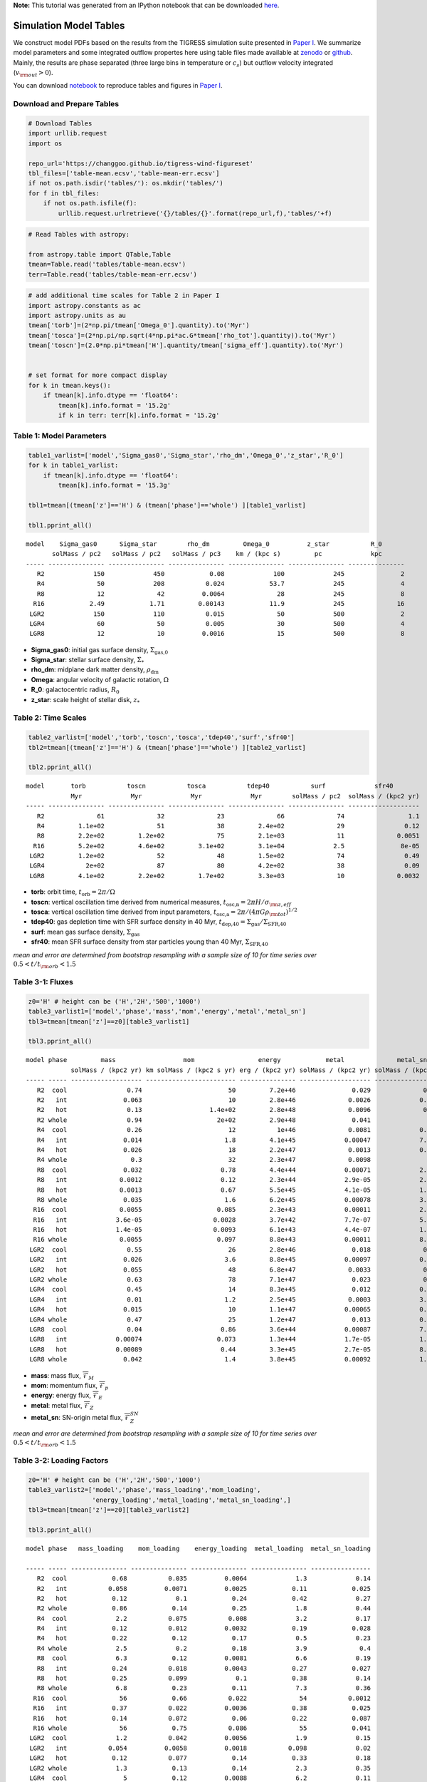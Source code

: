 **Note:** This tutorial was generated from an IPython notebook that can be downloaded
`here <https://github.com/changgoo/Twind/tree/master/docs/_static/notebooks/model_table.ipynb>`_.

.. _model_table:



Simulation Model Tables
=======================

We construct model PDFs based on the results from the TIGRESS simulation
suite presented in `Paper
I <https://ui.adsabs.harvard.edu/abs/2020ApJ...900...61K/abstract>`__.
We summarize model parameters and some integrated outflow propertes here
using table files made available at
`zenodo <https://doi.org/10.5281/zenodo.3872048>`__ or
`github <https://github.com/changgoo/tigress-wind-figureset/tree/v1.0.1>`__.
Mainly, the results are phase separated (three large bins in temperature
or :math:`c_s`) but outflow velocity integrated (:math:`v_{\rm out}>0`).

You can download
`notebook <changgoo/tigress-wind-figureset/blob/master/tables/Example_scripts.ipynb>`__
to reproduce tables and figures in `Paper
I <https://ui.adsabs.harvard.edu/abs/2020ApJ...900...61K/abstract>`__.

Download and Prepare Tables
---------------------------

.. code:: python

    # Download Tables
    import urllib.request
    import os
    
    repo_url='https://changgoo.github.io/tigress-wind-figureset'
    tbl_files=['table-mean.ecsv','table-mean-err.ecsv']
    if not os.path.isdir('tables/'): os.mkdir('tables/')
    for f in tbl_files:
        if not os.path.isfile(f):
            urllib.request.urlretrieve('{}/tables/{}'.format(repo_url,f),'tables/'+f)

.. code:: python

    # Read Tables with astropy:
    
    from astropy.table import QTable,Table
    tmean=Table.read('tables/table-mean.ecsv')
    terr=Table.read('tables/table-mean-err.ecsv')

.. code:: python

    # add additional time scales for Table 2 in Paper I
    import astropy.constants as ac
    import astropy.units as au
    tmean['torb']=(2*np.pi/tmean['Omega_0'].quantity).to('Myr')
    tmean['tosca']=(2*np.pi/np.sqrt(4*np.pi*ac.G*tmean['rho_tot'].quantity)).to('Myr')
    tmean['toscn']=(2.0*np.pi*tmean['H'].quantity/tmean['sigma_eff'].quantity).to('Myr')
    
    
    # set format for more compact display
    for k in tmean.keys():
        if tmean[k].info.dtype == 'float64':
            tmean[k].info.format = '15.2g'
            if k in terr: terr[k].info.format = '15.2g'

Table 1: Model Parameters
-------------------------

.. code:: python

    table1_varlist=['model','Sigma_gas0','Sigma_star','rho_dm','Omega_0','z_star','R_0']
    for k in table1_varlist:
        if tmean[k].info.dtype == 'float64':
            tmean[k].info.format = '15.3g'
    
    tbl1=tmean[(tmean['z']=='H') & (tmean['phase']=='whole') ][table1_varlist]
    
    tbl1.pprint_all()


.. parsed-literal::

    model    Sigma_gas0      Sigma_star        rho_dm         Omega_0          z_star           R_0      
           solMass / pc2   solMass / pc2   solMass / pc3    km / (kpc s)         pc             kpc      
    ----- --------------- --------------- --------------- --------------- --------------- ---------------
       R2             150             450            0.08             100             245               2
       R4              50             208           0.024            53.7             245               4
       R8              12              42          0.0064              28             245               8
      R16            2.49            1.71         0.00143            11.9             245              16
     LGR2             150             110           0.015              50             500               2
     LGR4              60              50           0.005              30             500               4
     LGR8              12              10          0.0016              15             500               8


-  **Sigma_gas0**: initial gas surface density,
   :math:`\Sigma_\text{gas,0}`
-  **Sigma_star**: stellar surface density, :math:`\Sigma_{*}`
-  **rho_dm**: midplane dark matter density, :math:`\rho_\text{dm}`
-  **Omega**: angular velocity of galactic rotation, :math:`\Omega`
-  **R_0**: galactocentric radius, :math:`R_0`
-  **z_star**: scale height of stellar disk, :math:`z_*`

Table 2: Time Scales
--------------------

.. code:: python

    table2_varlist=['model','torb','toscn','tosca','tdep40','surf','sfr40']
    tbl2=tmean[(tmean['z']=='H') & (tmean['phase']=='whole') ][table2_varlist]
    
    tbl2.pprint_all()


.. parsed-literal::

    model       torb           toscn           tosca           tdep40           surf             sfr40       
                Myr             Myr             Myr             Myr        solMass / pc2  solMass / (kpc2 yr)
    ----- --------------- --------------- --------------- --------------- --------------- -------------------
       R2              61              32              23              66              74                 1.1
       R4         1.1e+02              51              38         2.4e+02              29                0.12
       R8         2.2e+02         1.2e+02              75         2.1e+03              11              0.0051
      R16         5.2e+02         4.6e+02         3.1e+02         3.1e+04             2.5               8e-05
     LGR2         1.2e+02              52              48         1.5e+02              74                0.49
     LGR4           2e+02              87              80         4.2e+02              38                0.09
     LGR8         4.1e+02         2.2e+02         1.7e+02         3.3e+03              10              0.0032


-  **torb**: orbit time, :math:`t_\text{orb}=2\pi/\Omega`
-  **toscn**: vertical oscillation time derived from numerical measures,
   :math:`t_\text{osc,n}=2\pi H/\sigma_{\rm z,eff}`
-  **tosca**: vertical oscillation time derived from input parameters,
   :math:`t_\text{osc,a}=2\pi/(4\pi G\rho_{\rm tot})^{1/2}`
-  **tdep40**: gas depletion time with SFR surface density in 40 Myr,
   :math:`t_\text{dep,40}=\Sigma_\text{gas}/\Sigma_\text{SFR,40}`
-  **surf**: mean gas surface density, :math:`\Sigma_\text{gas}`
-  **sfr40**: mean SFR surface density from star particles young than 40
   Myr, :math:`\Sigma_\text{SFR,40}`

*mean and error are determined from bootstrap resampling with a sample
size of 10 for time series over* :math:`0.5<t/t_{\rm orb}<1.5`

Table 3-1: Fluxes
-----------------

.. code:: python

    z0='H' # height can be ('H','2H','500','1000')
    table3_varlist1=['model','phase','mass','mom','energy','metal','metal_sn']
    tbl3=tmean[tmean['z']==z0][table3_varlist1]
    
    tbl3.pprint_all()


.. parsed-literal::

    model phase         mass                  mom                 energy            metal              metal_sn     
                solMass / (kpc2 yr) km solMass / (kpc2 s yr) erg / (kpc2 yr) solMass / (kpc2 yr) solMass / (kpc2 yr)
    ----- ----- ------------------- ------------------------ --------------- ------------------- -------------------
       R2  cool                0.74                       50         7.2e+46               0.029              0.0032
       R2   int               0.063                       10         2.8e+46              0.0026             0.00056
       R2   hot                0.13                  1.4e+02         2.8e+48              0.0096              0.0062
       R2 whole                0.94                    2e+02         2.9e+48               0.041                0.01
       R4  cool                0.26                       12           1e+46              0.0081             0.00042
       R4   int               0.014                      1.8         4.1e+45             0.00047             7.1e-05
       R4   hot               0.026                       18         2.2e+47              0.0013             0.00058
       R4 whole                 0.3                       32         2.3e+47              0.0098               0.001
       R8  cool               0.032                     0.78         4.4e+44             0.00071             2.1e-05
       R8   int              0.0012                     0.12         2.3e+44             2.9e-05             2.9e-06
       R8   hot              0.0013                     0.67         5.5e+45             4.1e-05             1.5e-05
       R8 whole               0.035                      1.6         6.2e+45             0.00078             3.8e-05
      R16  cool              0.0055                    0.085         2.3e+43             0.00011             2.5e-09
      R16   int             3.6e-05                   0.0028         3.7e+42             7.7e-07             5.2e-08
      R16   hot             1.4e-05                   0.0093         6.1e+43             4.4e-07             1.8e-07
      R16 whole              0.0055                    0.097         8.8e+43             0.00011             8.4e-08
     LGR2  cool                0.55                       26         2.8e+46               0.018              0.0015
     LGR2   int               0.026                      3.6         8.8e+45             0.00097             0.00019
     LGR2   hot               0.055                       48         6.8e+47              0.0033              0.0018
     LGR2 whole                0.63                       78         7.1e+47               0.023              0.0034
     LGR4  cool                0.45                       14         8.3e+45               0.012             0.00021
     LGR4   int                0.01                      1.2         2.5e+45              0.0003             3.7e-05
     LGR4   hot               0.015                       10         1.1e+47             0.00065             0.00028
     LGR4 whole                0.47                       25         1.2e+47               0.013             0.00048
     LGR8  cool                0.04                     0.86         3.6e+44             0.00087             7.9e-06
     LGR8   int             0.00074                    0.073         1.3e+44             1.7e-05             1.5e-06
     LGR8   hot             0.00089                     0.44         3.3e+45             2.7e-05             8.6e-06
     LGR8 whole               0.042                      1.4         3.8e+45             0.00092             1.8e-05


-  **mass**: mass flux, :math:`\overline{\mathcal{F}}_M`
-  **mom**: momentum flux, :math:`\overline{\mathcal{F}}_p`
-  **energy**: energy flux, :math:`\overline{\mathcal{F}}_E`
-  **metal**: metal flux, :math:`\overline{\mathcal{F}}_Z`
-  **metal_sn**: SN-origin metal flux,
   :math:`\overline{\mathcal{F}}_Z^{SN}`

*mean and error are determined from bootstrap resampling with a sample
size of 10 for time series over* :math:`0.5<t/t_{\rm orb}<1.5`

Table 3-2: Loading Factors
--------------------------

.. code:: python

    z0='H' # height can be ('H','2H','500','1000')
    table3_varlist2=['model','phase','mass_loading','mom_loading',
                     'energy_loading','metal_loading','metal_sn_loading',]
    tbl3=tmean[tmean['z']==z0][table3_varlist2]
    
    tbl3.pprint_all()


.. parsed-literal::

    model phase   mass_loading    mom_loading    energy_loading  metal_loading  metal_sn_loading
                                                                                                
    ----- ----- --------------- --------------- --------------- --------------- ----------------
       R2  cool            0.68           0.035          0.0064             1.3             0.14
       R2   int           0.058          0.0071          0.0025            0.11            0.025
       R2   hot            0.12             0.1            0.24            0.42             0.27
       R2 whole            0.86            0.14            0.25             1.8             0.44
       R4  cool             2.2           0.075           0.008             3.2             0.17
       R4   int            0.12           0.012          0.0032            0.19            0.028
       R4   hot            0.22            0.12            0.17             0.5             0.23
       R4 whole             2.5             0.2            0.18             3.9              0.4
       R8  cool             6.3            0.12          0.0081             6.6             0.19
       R8   int            0.24           0.018          0.0043            0.27            0.027
       R8   hot            0.25           0.099             0.1            0.38             0.14
       R8 whole             6.8            0.23            0.11             7.3             0.36
      R16  cool              56            0.66           0.022              54           0.0012
      R16   int            0.37           0.022          0.0036            0.38            0.025
      R16   hot            0.14           0.072            0.06            0.22            0.087
      R16 whole              56            0.75           0.086              55            0.041
     LGR2  cool             1.2           0.042          0.0056             1.9             0.15
     LGR2   int           0.054          0.0058          0.0018           0.098             0.02
     LGR2   hot            0.12           0.077            0.14            0.33             0.18
     LGR2 whole             1.3            0.13            0.14             2.3             0.35
     LGR4  cool               5            0.12          0.0088             6.2             0.11
     LGR4   int            0.11            0.01          0.0027            0.16             0.02
     LGR4   hot            0.17           0.085            0.11            0.35             0.15
     LGR4 whole             5.3            0.21            0.12             6.8             0.26
     LGR8  cool              12             0.2           0.011              13             0.12
     LGR8   int            0.23           0.017           0.004            0.26            0.022
     LGR8   hot            0.28             0.1           0.099             0.4             0.13
     LGR8 whole              13            0.32            0.11              14             0.27


-  **mass_loading**: mass loading factor, :math:`\eta_M`
-  **mom_loading**: mom loading factor, :math:`\eta_p`
-  **energy_loading**: energy loading factor, :math:`\eta_E`
-  **metal_loading**: mass loading factor, :math:`\eta_Z`
-  **metal_sn_loading**: SN-origin metal loading factor,
   :math:`\eta_Z^{SN}`

*mean and error are determined from bootstrap resampling with a sample
size of 10 for time series over* :math:`0.5<t/t_{\rm orb}<1.5`

Table 4: Velocities and Metals
------------------------------

.. code:: python

    z0='H' # height can be ('H','2H','500','1000')
    
    table4_varlist=['model','phase','vout_flux','vB','Z','enrichment','fmass_sn','fmetal_sn']
    tbl4=tmean[tmean['z']==z0][table4_varlist]
    
    tbl4.pprint_all()


.. parsed-literal::

    model phase    vout_flux           vB              Z           enrichment       fmass_sn       fmetal_sn   
                     km / s          km / s                                                                    
    ----- ----- --------------- --------------- --------------- --------------- --------------- ---------------
       R2  cool              69           1e+02           0.039             1.1           0.026            0.14
       R2   int         1.4e+02         2.1e+02           0.042             1.2           0.044            0.21
       R2   hot         5.8e+02         1.4e+03           0.072             2.1            0.23            0.63
       R2 whole         1.6e+02         5.6e+02           0.044             1.3           0.059            0.27
       R4  cool              47              67           0.032             1.1           0.011           0.068
       R4   int         1.1e+02         1.6e+02           0.034             1.1           0.023            0.13
       R4   hot         3.8e+02         8.2e+02           0.046             1.6           0.095             0.4
       R4 whole           1e+02         3.2e+02           0.034             1.1           0.024            0.14
       R8  cool              20              37           0.022               1          0.0035           0.032
       R8   int              69         1.3e+02           0.024             1.1           0.012             0.1
       R8   hot         2.4e+02           6e+02           0.031             1.4           0.054            0.34
       R8 whole              34         1.4e+02           0.023             1.1          0.0066           0.057
      R16  cool             7.9              20            0.02               1         7.3e-06         7.9e-05
      R16   int              36              95           0.022             1.1          0.0063           0.071
      R16   hot         1.3e+02         5.5e+02           0.032             1.6           0.051            0.37
      R16 whole             8.4              32            0.02               1         6.3e-05         0.00068
     LGR2  cool              44              68           0.035             1.1           0.015           0.084
     LGR2   int         1.1e+02         1.8e+02           0.039             1.2           0.036            0.19
     LGR2   hot         4.2e+02           1e+03           0.057             1.8            0.15            0.51
     LGR2 whole              92         3.4e+02           0.038             1.2           0.031            0.16
     LGR4  cool              30              45           0.028               1          0.0046           0.032
     LGR4   int              92         1.5e+02            0.03             1.1           0.018            0.12
     LGR4   hot         3.1e+02         7.4e+02           0.041             1.5            0.08            0.38
     LGR4 whole              47         1.7e+02           0.028             1.1          0.0085           0.058
     LGR8  cool              13              26           0.022               1          0.0014           0.013
     LGR8   int              50         1.2e+02           0.024             1.1           0.014            0.11
     LGR8   hot         1.6e+02         4.6e+02           0.029             1.4           0.039            0.29
     LGR8 whole              17              72           0.022               1          0.0032           0.027


-  **vout_flux**: characteristic outflow velocity,
   :math:`\overline{v}_\text{out}`
-  **vB**: Bernoulli velocity, :math:`\overline{v}_{\mathcal{B}}`
-  **Z**: outflow metallicity, :math:`\overline{Z}`
-  **enrichment**: metal enrichment factor, :math:`\zeta`
-  **fmass_sn**: fraction of SN-origin mass flux, :math:`f_M^{SN}`
-  **fmetal_sn**: fraction of SN-origin metal flux, :math:`f_Z^{SN}`

*mean and error are determined from bootstrap resampling with a sample
size of 10 for time series over* :math:`0.5<t/t_{\rm orb}<1.5`

